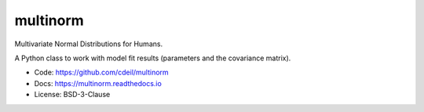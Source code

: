 multinorm
=========

Multivariate Normal Distributions for Humans.

A Python class to work with model fit results
(parameters and the covariance matrix).

- Code: https://github.com/cdeil/multinorm
- Docs: https://multinorm.readthedocs.io
- License: BSD-3-Clause

.. image:: https://dev.azure.com/00030000FAC97C58/multinorm/_apis/build/status/cdeil.multinorm
    :target: https://dev.azure.com/00030000FAC97C58/multinorm/_build/latest?definitionId=1
    :alt: Build Status
